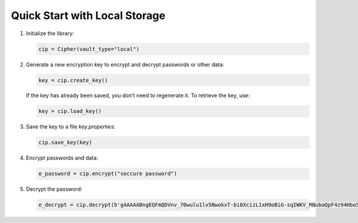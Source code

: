 Quick Start with Local Storage
==============================

1. Initialize the library:

   .. code:: python

      cip = Cipher(vault_type="local")

2. Generate a new encryption key to encrypt and decrypt passwords or other data:

   .. code:: python

      key = cip.create_key()

   If the key has already been saved, you don't need to regenerate it. To retrieve the key, use:

   .. code:: python

      key = cip.load_key()

3. Save the key to a file `key.properties`:

   .. code:: python

      cip.save_key(key)

4. Encrypt passwords and data:

   .. code:: python

      e_password = cip.encrypt("seccure password")

5. Decrypt the password:

   .. code:: python

      e_decrypt = cip.decrypt(b'gAAAAABngEQFmQDVnv_70wulu1lv5NwokxT-bi8XcizL1xH9oBiG-sqIWKV_RNubaQpF4z94Hbo5sSmSkH-W0YQDLN8w2cFKYw==')
